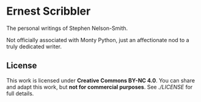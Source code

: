 * Ernest Scribbler

The personal writings of Stephen Nelson-Smith.

Not officially associated with Monty Python, just an affectionate nod to a truly dedicated writer.

** License

This work is licensed under **Creative Commons BY-NC 4.0**.
You can share and adapt this work, but **not for commercial purposes**.
See [[LICENSE][./LICENSE]] for full details.
